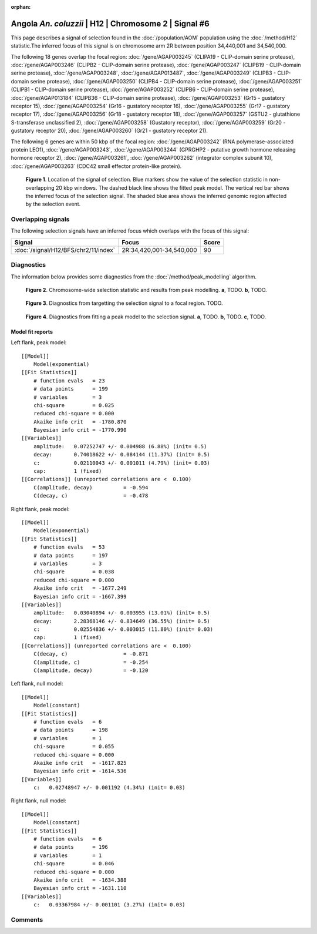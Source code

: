 :orphan:

Angola *An. coluzzii* | H12 | Chromosome 2 | Signal #6
================================================================================



This page describes a signal of selection found in the
:doc:`/population/AOM` population using the
:doc:`/method/H12` statistic.The inferred focus of this signal is on chromosome arm
2R between position 34,440,001 and
34,540,000.




The following 18 genes overlap the focal region: :doc:`/gene/AGAP003245` (CLIPA19 - CLIP-domain serine protease),  :doc:`/gene/AGAP003246` (CLIPB2 - CLIP-domain serine protease),  :doc:`/gene/AGAP003247` (CLIPB19 - CLIP-domain serine protease),  :doc:`/gene/AGAP003248`,  :doc:`/gene/AGAP013487`,  :doc:`/gene/AGAP003249` (CLIPB3 - CLIP-domain serine protease),  :doc:`/gene/AGAP003250` (CLIPB4 - CLIP-domain serine protease),  :doc:`/gene/AGAP003251` (CLIPB1 - CLIP-domain serine protease),  :doc:`/gene/AGAP003252` (CLIPB6 - CLIP-domain serine protease),  :doc:`/gene/AGAP013184` (CLIPB36 - CLIP-domain serine protease),  :doc:`/gene/AGAP003253` (Gr15 - gustatory receptor 15),  :doc:`/gene/AGAP003254` (Gr16 - gustatory receptor 16),  :doc:`/gene/AGAP003255` (Gr17 - gustatory receptor 17),  :doc:`/gene/AGAP003256` (Gr18 - gustatory receptor 18),  :doc:`/gene/AGAP003257` (GSTU2 - glutathione S-transferase unclassified 2),  :doc:`/gene/AGAP003258` (Gustatory receptor),  :doc:`/gene/AGAP003259` (Gr20 - gustatory receptor 20),  :doc:`/gene/AGAP003260` (Gr21 - gustatory receptor 21).




The following 6 genes are within 50 kbp of the focal
region: :doc:`/gene/AGAP003242` (RNA polymerase-associated protein LEO1),  :doc:`/gene/AGAP003243`,  :doc:`/gene/AGAP003244` (GPRGHP2 - putative growth hormone releasing hormone receptor 2),  :doc:`/gene/AGAP003261`,  :doc:`/gene/AGAP003262` (integrator complex subunit 10),  :doc:`/gene/AGAP003263` (CDC42 small effector protein-like protein).


.. figure:: peak_location.png
    :alt: signal location

    **Figure 1**. Location of the signal of selection. Blue markers show the
    value of the selection statistic in non-overlapping 20 kbp windows. The
    dashed black line shows the fitted peak model. The vertical red bar shows
    the inferred focus of the selection signal. The shaded blue area shows the
    inferred genomic region affected by the selection event.

Overlapping signals
-------------------



The following selection signals have an inferred focus which overlaps with the
focus of this signal:

.. cssclass:: table-hover
.. csv-table::
    :widths: auto
    :header: Signal, Focus, Score

    :doc:`/signal/H12/BFS/chr2/11/index`,"2R:34,420,001-34,540,000",90
    



Diagnostics
-----------

The information below provides some diagnostics from the
:doc:`/method/peak_modelling` algorithm.

.. figure:: peak_context.png

    **Figure 2**. Chromosome-wide selection statistic and results from peak
    modelling. **a**, TODO. **b**, TODO.

.. figure:: peak_targetting.png

    **Figure 3**. Diagnostics from targetting the selection signal to a focal
    region. TODO.

.. figure:: peak_fit.png

    **Figure 4**. Diagnostics from fitting a peak model to the selection signal.
    **a**, TODO. **b**, TODO. **c**, TODO.

Model fit reports
~~~~~~~~~~~~~~~~~

Left flank, peak model::

    [[Model]]
        Model(exponential)
    [[Fit Statistics]]
        # function evals   = 23
        # data points      = 199
        # variables        = 3
        chi-square         = 0.025
        reduced chi-square = 0.000
        Akaike info crit   = -1780.870
        Bayesian info crit = -1770.990
    [[Variables]]
        amplitude:   0.07252747 +/- 0.004988 (6.88%) (init= 0.5)
        decay:       0.74018622 +/- 0.084144 (11.37%) (init= 0.5)
        c:           0.02110043 +/- 0.001011 (4.79%) (init= 0.03)
        cap:         1 (fixed)
    [[Correlations]] (unreported correlations are <  0.100)
        C(amplitude, decay)          = -0.594 
        C(decay, c)                  = -0.478 


Right flank, peak model::

    [[Model]]
        Model(exponential)
    [[Fit Statistics]]
        # function evals   = 53
        # data points      = 197
        # variables        = 3
        chi-square         = 0.038
        reduced chi-square = 0.000
        Akaike info crit   = -1677.249
        Bayesian info crit = -1667.399
    [[Variables]]
        amplitude:   0.03040894 +/- 0.003955 (13.01%) (init= 0.5)
        decay:       2.28368146 +/- 0.834649 (36.55%) (init= 0.5)
        c:           0.02554836 +/- 0.003015 (11.80%) (init= 0.03)
        cap:         1 (fixed)
    [[Correlations]] (unreported correlations are <  0.100)
        C(decay, c)                  = -0.871 
        C(amplitude, c)              = -0.254 
        C(amplitude, decay)          = -0.120 


Left flank, null model::

    [[Model]]
        Model(constant)
    [[Fit Statistics]]
        # function evals   = 6
        # data points      = 198
        # variables        = 1
        chi-square         = 0.055
        reduced chi-square = 0.000
        Akaike info crit   = -1617.825
        Bayesian info crit = -1614.536
    [[Variables]]
        c:   0.02748947 +/- 0.001192 (4.34%) (init= 0.03)


Right flank, null model::

    [[Model]]
        Model(constant)
    [[Fit Statistics]]
        # function evals   = 6
        # data points      = 196
        # variables        = 1
        chi-square         = 0.046
        reduced chi-square = 0.000
        Akaike info crit   = -1634.388
        Bayesian info crit = -1631.110
    [[Variables]]
        c:   0.03367984 +/- 0.001101 (3.27%) (init= 0.03)


Comments
--------

.. raw:: html

    <div id="disqus_thread"></div>
    <script>
    (function() { // DON'T EDIT BELOW THIS LINE
    var d = document, s = d.createElement('script');
    s.src = 'https://agam-selection-atlas.disqus.com/embed.js';
    s.setAttribute('data-timestamp', +new Date());
    (d.head || d.body).appendChild(s);
    })();
    </script>
    <noscript>Please enable JavaScript to view the <a href="https://disqus.com/?ref_noscript">comments powered by Disqus.</a></noscript>
